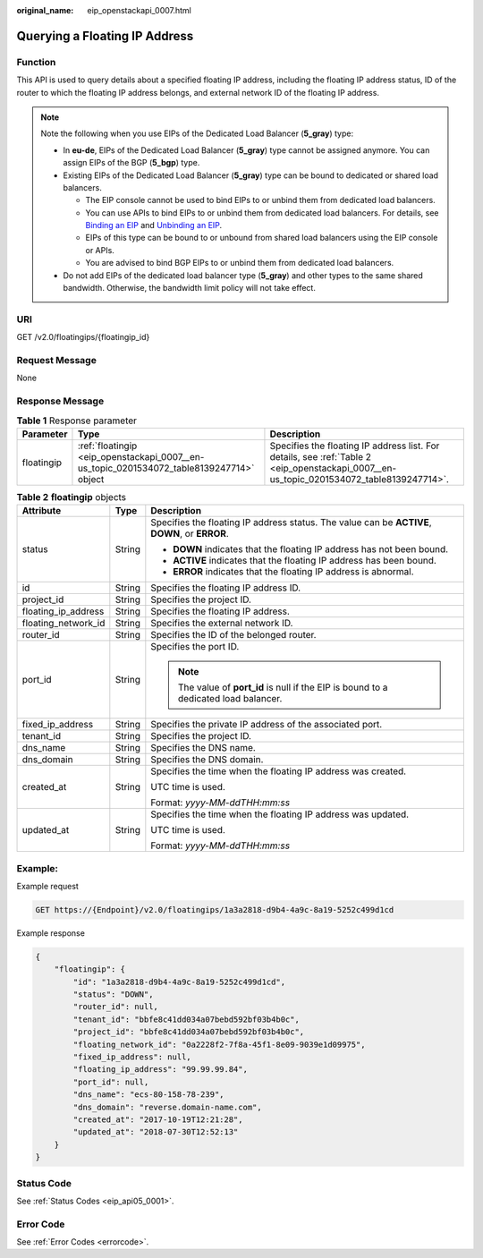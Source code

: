 :original_name: eip_openstackapi_0007.html

.. _eip_openstackapi_0007:

Querying a Floating IP Address
==============================

Function
--------

This API is used to query details about a specified floating IP address, including the floating IP address status, ID of the router to which the floating IP address belongs, and external network ID of the floating IP address.

.. note::

   Note the following when you use EIPs of the Dedicated Load Balancer (**5_gray**) type:

   -  In **eu-de**, EIPs of the Dedicated Load Balancer (**5_gray**) type cannot be assigned anymore. You can assign EIPs of the BGP (**5_bgp**) type.
   -  Existing EIPs of the Dedicated Load Balancer (**5_gray**) type can be bound to dedicated or shared load balancers.

      -  The EIP console cannot be used to bind EIPs to or unbind them from dedicated load balancers.
      -  You can use APIs to bind EIPs to or unbind them from dedicated load balancers. For details, see `Binding an EIP <https://docs.otc.t-systems.com/elastic-ip/api-ref/api_v3/eips/binding_an_eip.html>`__ and `Unbinding an EIP <https://docs.otc.t-systems.com/elastic-ip/api-ref/api_v3/eips/unbinding_an_eip.html>`__.
      -  EIPs of this type can be bound to or unbound from shared load balancers using the EIP console or APIs.
      -  You are advised to bind BGP EIPs to or unbind them from dedicated load balancers.

   -  Do not add EIPs of the dedicated load balancer type (**5_gray**) and other types to the same shared bandwidth. Otherwise, the bandwidth limit policy will not take effect.

URI
---

GET /v2.0/floatingips/{floatingip_id}

Request Message
---------------

None

Response Message
----------------

.. table:: **Table 1** Response parameter

   +------------+------------------------------------------------------------------------------------------+------------------------------------------------------------------------------------------------------------------------------------------+
   | Parameter  | Type                                                                                     | Description                                                                                                                              |
   +============+==========================================================================================+==========================================================================================================================================+
   | floatingip | :ref:`floatingip <eip_openstackapi_0007__en-us_topic_0201534072_table8139247714>` object | Specifies the floating IP address list. For details, see :ref:`Table 2 <eip_openstackapi_0007__en-us_topic_0201534072_table8139247714>`. |
   +------------+------------------------------------------------------------------------------------------+------------------------------------------------------------------------------------------------------------------------------------------+

.. _eip_openstackapi_0007__en-us_topic_0201534072_table8139247714:

.. table:: **Table 2** **floatingip** objects

   +-----------------------+-----------------------+------------------------------------------------------------------------------------------------+
   | Attribute             | Type                  | Description                                                                                    |
   +=======================+=======================+================================================================================================+
   | status                | String                | Specifies the floating IP address status. The value can be **ACTIVE**, **DOWN**, or **ERROR**. |
   |                       |                       |                                                                                                |
   |                       |                       | -  **DOWN** indicates that the floating IP address has not been bound.                         |
   |                       |                       | -  **ACTIVE** indicates that the floating IP address has been bound.                           |
   |                       |                       | -  **ERROR** indicates that the floating IP address is abnormal.                               |
   +-----------------------+-----------------------+------------------------------------------------------------------------------------------------+
   | id                    | String                | Specifies the floating IP address ID.                                                          |
   +-----------------------+-----------------------+------------------------------------------------------------------------------------------------+
   | project_id            | String                | Specifies the project ID.                                                                      |
   +-----------------------+-----------------------+------------------------------------------------------------------------------------------------+
   | floating_ip_address   | String                | Specifies the floating IP address.                                                             |
   +-----------------------+-----------------------+------------------------------------------------------------------------------------------------+
   | floating_network_id   | String                | Specifies the external network ID.                                                             |
   +-----------------------+-----------------------+------------------------------------------------------------------------------------------------+
   | router_id             | String                | Specifies the ID of the belonged router.                                                       |
   +-----------------------+-----------------------+------------------------------------------------------------------------------------------------+
   | port_id               | String                | Specifies the port ID.                                                                         |
   |                       |                       |                                                                                                |
   |                       |                       | .. note::                                                                                      |
   |                       |                       |                                                                                                |
   |                       |                       |    The value of **port_id** is null if the EIP is bound to a dedicated load balancer.          |
   +-----------------------+-----------------------+------------------------------------------------------------------------------------------------+
   | fixed_ip_address      | String                | Specifies the private IP address of the associated port.                                       |
   +-----------------------+-----------------------+------------------------------------------------------------------------------------------------+
   | tenant_id             | String                | Specifies the project ID.                                                                      |
   +-----------------------+-----------------------+------------------------------------------------------------------------------------------------+
   | dns_name              | String                | Specifies the DNS name.                                                                        |
   +-----------------------+-----------------------+------------------------------------------------------------------------------------------------+
   | dns_domain            | String                | Specifies the DNS domain.                                                                      |
   +-----------------------+-----------------------+------------------------------------------------------------------------------------------------+
   | created_at            | String                | Specifies the time when the floating IP address was created.                                   |
   |                       |                       |                                                                                                |
   |                       |                       | UTC time is used.                                                                              |
   |                       |                       |                                                                                                |
   |                       |                       | Format: *yyyy-MM-ddTHH:mm:ss*                                                                  |
   +-----------------------+-----------------------+------------------------------------------------------------------------------------------------+
   | updated_at            | String                | Specifies the time when the floating IP address was updated.                                   |
   |                       |                       |                                                                                                |
   |                       |                       | UTC time is used.                                                                              |
   |                       |                       |                                                                                                |
   |                       |                       | Format: *yyyy-MM-ddTHH:mm:ss*                                                                  |
   +-----------------------+-----------------------+------------------------------------------------------------------------------------------------+

Example:
--------

Example request

.. code-block:: text

   GET https://{Endpoint}/v2.0/floatingips/1a3a2818-d9b4-4a9c-8a19-5252c499d1cd

Example response

.. code-block::

   {
       "floatingip": {
           "id": "1a3a2818-d9b4-4a9c-8a19-5252c499d1cd",
           "status": "DOWN",
           "router_id": null,
           "tenant_id": "bbfe8c41dd034a07bebd592bf03b4b0c",
           "project_id": "bbfe8c41dd034a07bebd592bf03b4b0c",
           "floating_network_id": "0a2228f2-7f8a-45f1-8e09-9039e1d09975",
           "fixed_ip_address": null,
           "floating_ip_address": "99.99.99.84",
           "port_id": null,
           "dns_name": "ecs-80-158-78-239",
           "dns_domain": "reverse.domain-name.com",
           "created_at": "2017-10-19T12:21:28",
           "updated_at": "2018-07-30T12:52:13"
       }
   }

Status Code
-----------

See :ref:`Status Codes <eip_api05_0001>`.

Error Code
----------

See :ref:`Error Codes <errorcode>`.
